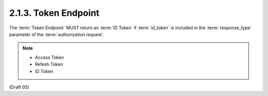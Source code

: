 2.1.3.  Token Endpoint
^^^^^^^^^^^^^^^^^^^^^^^^^

The :term:`Token Endpoint` MUST return an :term:`ID Token` 
if :term:`id_token` is included in the :term:`response_type` parameter 
of the :term:`authorization request`. 

.. note::
    - Access Token
    - Refesh Token
    - ID Token


(Draft 05)
